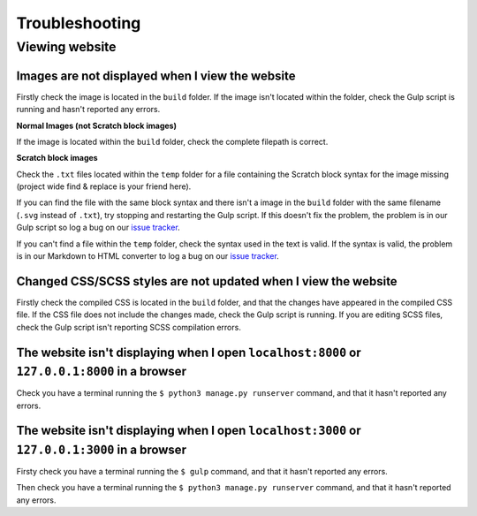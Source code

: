 Troubleshooting
##############################################################################

Viewing website
==============================================================================

Images are not displayed when I view the website
------------------------------------------------------------------------------

Firstly check the image is located in the ``build`` folder.
If the image isn't located within the folder, check the Gulp script is
running and hasn't reported any errors.

**Normal Images (not Scratch block images)**

If the image is located within the ``build`` folder, check the complete
filepath is correct.

**Scratch block images**

Check the ``.txt`` files located within the ``temp`` folder for a file
containing the Scratch block syntax for the image missing (project wide
find & replace is your friend here).

If you can find the file with the same block syntax and there isn't a image
in the ``build`` folder with the same filename (``.svg`` instead of ``.txt``),
try stopping and restarting the Gulp script.
If this doesn't fix the problem, the problem is in our Gulp script so log a
bug on our `issue tracker`_.

If you can't find a file within the ``temp`` folder, check the syntax used in
the text is valid.
If the syntax is valid, the problem is in our Markdown to HTML converter to
log a bug on our `issue tracker`_.

Changed CSS/SCSS styles are not updated when I view the website
------------------------------------------------------------------------------

Firstly check the compiled CSS is located in the ``build`` folder, and that
the changes have appeared in the compiled CSS file.
If the CSS file does not include the changes made, check the Gulp script is
running.
If you are editing SCSS files, check the Gulp script isn't reporting SCSS
compilation errors.

The website isn't displaying when I open ``localhost:8000`` or ``127.0.0.1:8000`` in a browser
----------------------------------------------------------------------------------------------

Check you have a terminal running the ``$ python3 manage.py runserver`` command,
and that it hasn't reported any errors.

The website isn't displaying when I open ``localhost:3000`` or ``127.0.0.1:3000`` in a browser
----------------------------------------------------------------------------------------------

Firsty check you have a terminal running the ``$ gulp`` command, and that it
hasn't reported any errors.

Then check you have a terminal running the ``$ python3 manage.py runserver``
command, and that it hasn't reported any errors.

.. _issue tracker: https://github.com/uccser/cs-unplugged/issues
